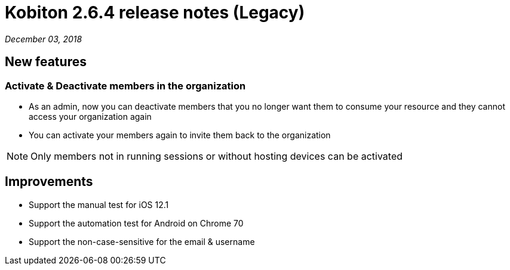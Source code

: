 = Kobiton 2.6.4 release notes (Legacy)
:navtitle: Kobiton 2.6.4 release notes

_December 03, 2018_

== New features

=== Activate & Deactivate members in the organization

* As an admin, now you can deactivate members that you no longer want them to consume your resource and they cannot access your organization again
* You can activate your members again to invite them back to the organization

[NOTE]
Only members not in running sessions or without hosting devices can be activated

== Improvements

* Support the manual test for iOS 12.1
* Support the automation test for Android on Chrome 70
* Support the non-case-sensitive for the email & username
